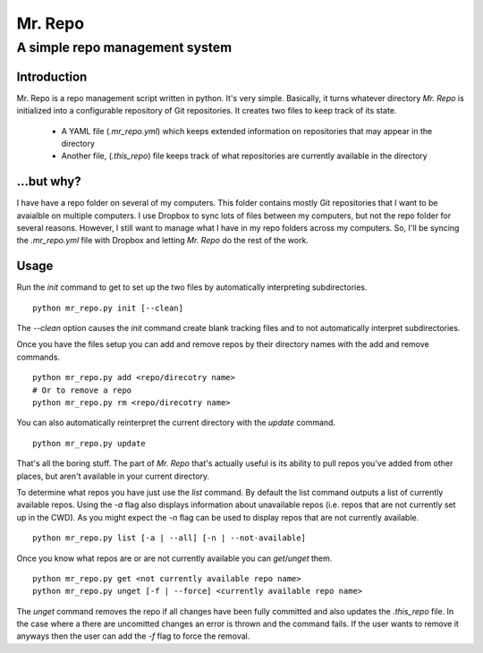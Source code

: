 ========
Mr. Repo
========

-------------------------------
A simple repo management system
-------------------------------

Introduction
============

Mr. Repo is a repo management script written in python. It's very simple.
Basically, it turns whatever directory *Mr. Repo* is initialized into a
configurable repository of Git repositories. It creates two files to keep track
of its state.

 *  A YAML file (`.mr_repo.yml`) which keeps extended information on
    repositories that may appear in the directory
 *  Another file, (`.this_repo`) file keeps track of what repositories are
    currently available in the directory

...but why?
===========

I have have a repo folder on several of my computers. This folder contains
mostly Git repositories that I want to be avaialble on multiple computers. I use
Dropbox to sync lots of files between my computers, but not the repo folder for
several reasons. However, I still want to manage what I have in my repo folders
across my computers. So, I'll be syncing the `.mr_repo.yml` file with Dropbox
and letting *Mr. Repo* do the rest of the work.

Usage
=====

Run the `init` command to get to set up the two files by automatically
interpreting subdirectories. ::

    python mr_repo.py init [--clean]

The `--clean` option causes the `init` command create blank tracking files and
to not automatically interpret subdirectories.

Once you have the files setup you can add and remove repos by their directory
names with the add and remove commands. ::

    python mr_repo.py add <repo/direcotry name>
    # Or to remove a repo
    python mr_repo.py rm <repo/direcotry name>

You can also automatically reinterpret the current directory with the `update`
command. ::

    python mr_repo.py update

That's all the boring stuff. The part of *Mr. Repo* that's actually useful is
its ability to pull repos you've added from other places, but aren't available
in your current directory.

To determine what repos you have just use the `list` command. By default the
list command outputs a list of currently available repos. Using the `-a` flag
also displays information about unavailable repos (i.e. repos that are not
currently set up in the CWD). As you might expect the `-n` flag can be used to
display repos that are not currently available. ::

    python mr_repo.py list [-a | --all] [-n | --not-available]

Once you know what repos are or are not currently available you can
`get`/`unget` them. ::

    python mr_repo.py get <not currently available repo name>
    python mr_repo.py unget [-f | --force] <currently available repo name>

The `unget` command removes the repo if all changes have been fully committed
and also updates the `.this_repo` file. In the case where a there are uncomitted
changes an error is thrown and the command fails. If the user wants to remove it
anyways then the user can add the `-f` flag to force the removal.
